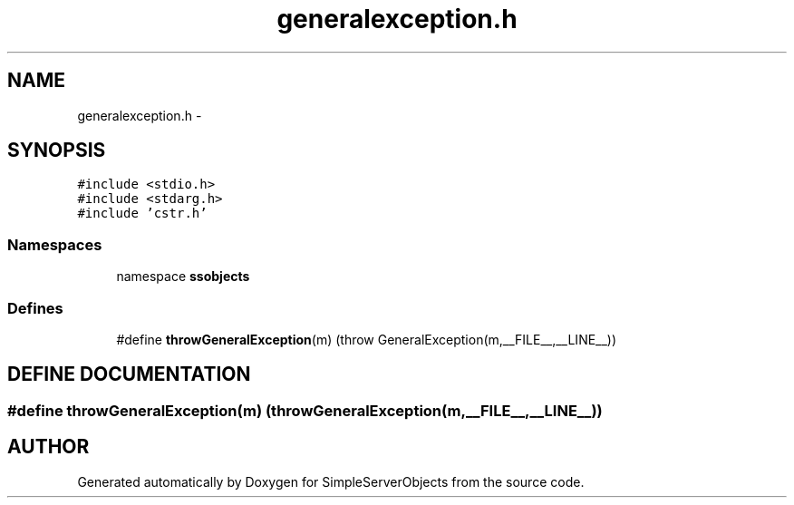 .TH "generalexception.h" 3 "25 Sep 2001" "SimpleServerObjects" \" -*- nroff -*-
.ad l
.nh
.SH NAME
generalexception.h \- 
.SH SYNOPSIS
.br
.PP
\fC#include <stdio.h>\fP
.br
\fC#include <stdarg.h>\fP
.br
\fC#include 'cstr.h'\fP
.br
.SS "Namespaces"

.in +1c
.ti -1c
.RI "namespace \fBssobjects\fP"
.br
.in -1c
.SS "Defines"

.in +1c
.ti -1c
.RI "#define \fBthrowGeneralException\fP(m)   (throw GeneralException(m,__FILE__,__LINE__))"
.br
.in -1c
.SH "DEFINE DOCUMENTATION"
.PP 
.SS "#define throwGeneralException(m)   (throw GeneralException(m,__FILE__,__LINE__))"
.PP
.SH "AUTHOR"
.PP 
Generated automatically by Doxygen for SimpleServerObjects from the source code.